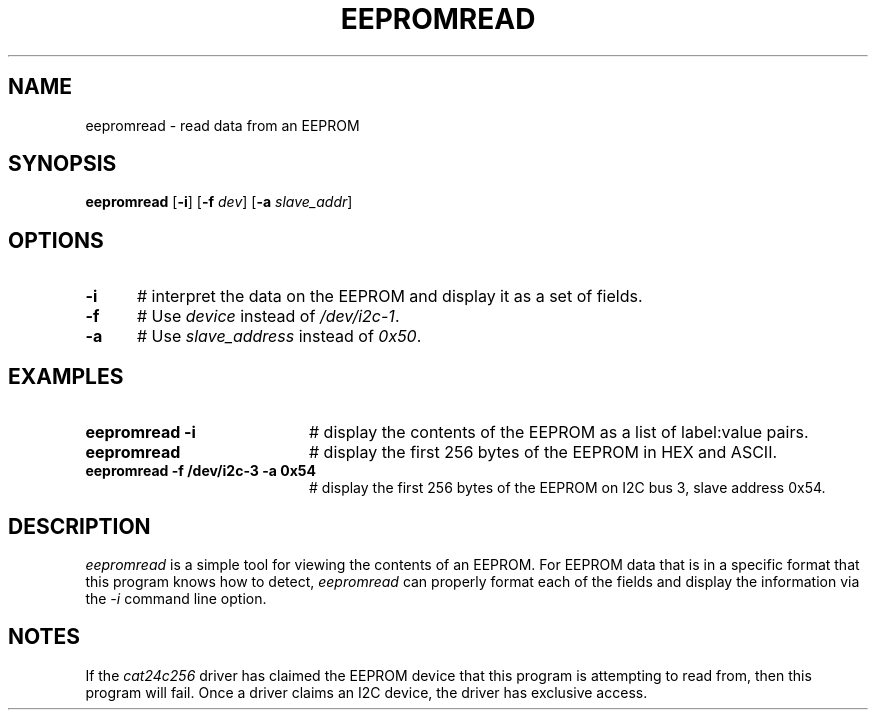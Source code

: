 .TH EEPROMREAD 1
.SH NAME
eepromread \- read data from an EEPROM
.SH SYNOPSIS
\fBeepromread\fR [\fB\-i\fR] [\fB\-f\fR \fIdev\fR] [\fB\-a\fR \fIslave_addr\fR]
.br
.de FL
.TP
\\fB\\$1\\fR
\\$2
..
.de EX
.TP 20
\\fB\\$1\\fR
# \\$2
..
.SH OPTIONS 
.TP 5
.B \-i
# interpret the data on the EEPROM and display it as a set of fields.
.TP 5
.B \-f
# Use \fIdevice\fR instead of \fI/dev/i2c-1\fR.
.TP 5
.B \-a
# Use \fIslave_address\fR instead of \fI0x50\fR.
.SH EXAMPLES
.TP 20
.B eepromread -i
# display the contents of the EEPROM as a list of label:value pairs.
.TP 20
.B eepromread
# display the first 256 bytes of the EEPROM in HEX and ASCII.
.TP 20
.B eepromread -f /dev/i2c-3 -a 0x54
# display the first 256 bytes of the EEPROM on I2C bus 3, slave address 0x54.
.SH DESCRIPTION
.PP
\fIeepromread\fR is a simple tool for viewing the contents of an EEPROM.
For EEPROM data that is in a specific format that this program knows how to
detect, \fIeepromread\fR can properly format each of the fields and display
the information via the \fI-i\fR command line option.
.SH NOTES
If the \fIcat24c256\fR driver has claimed the EEPROM device that this
program is attempting to read from, then this program will fail. Once
a driver claims an I2C device, the driver has exclusive access.
